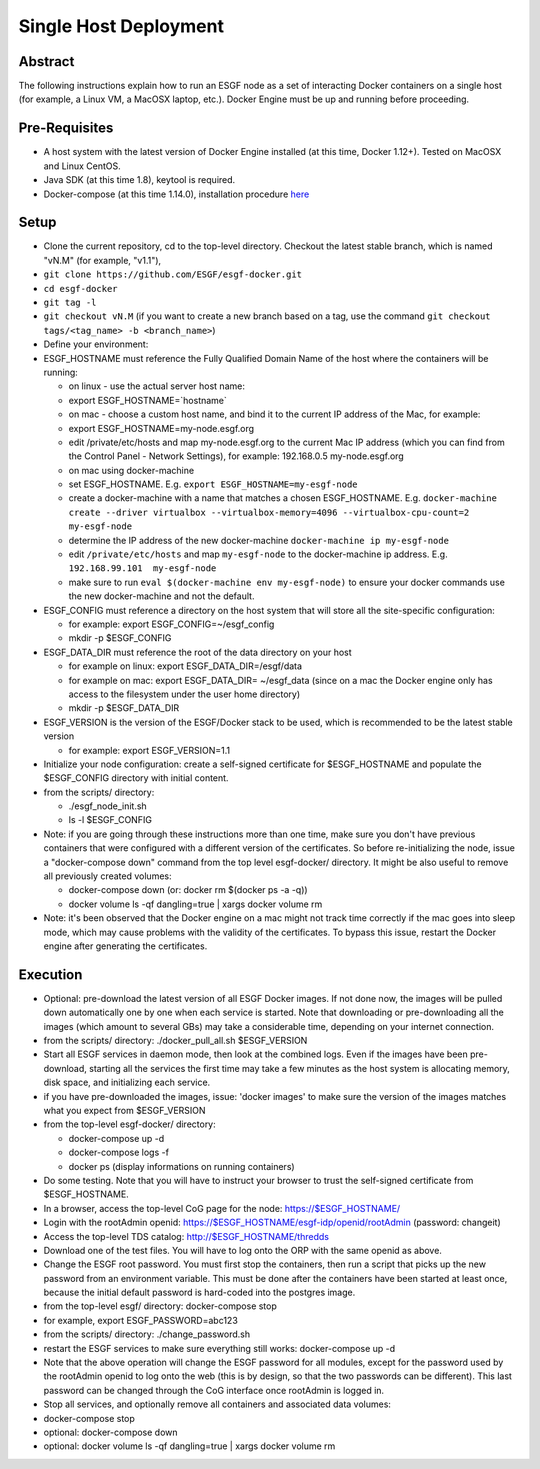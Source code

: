 **********************
Single Host Deployment
**********************

Abstract
========

The following instructions explain how to run an ESGF node as a set of
interacting Docker containers on a single host (for example, a Linux VM,
a MacOSX laptop, etc.). Docker Engine must be up and running before
proceeding.

Pre-Requisites
==============

-  A host system with the latest version of Docker Engine installed (at
   this time, Docker 1.12+). Tested on MacOSX and Linux CentOS.
-  Java SDK (at this time 1.8), keytool is required.
-  Docker-compose (at this time 1.14.0), installation procedure
   `here <https://docs.docker.com/compose/install/#install-compose>`__

Setup
=====

-  Clone the current repository, cd to the top-level directory. Checkout
   the latest stable branch, which is named "vN.M" (for example,
   "v1.1"),
-  ``git clone https://github.com/ESGF/esgf-docker.git``
-  ``cd esgf-docker``
-  ``git tag -l``
-  ``git checkout vN.M`` (if you want to create a new branch based on a
   tag, use the command
   ``git checkout tags/<tag_name> -b <branch_name>``)

-  Define your environment:
-  ESGF\_HOSTNAME must reference the Fully Qualified Domain Name of the
   host where the containers will be running:

   -  on linux - use the actual server host name:
   -  export ESGF\_HOSTNAME=\`hostname\`
   -  on mac - choose a custom host name, and bind it to the current IP
      address of the Mac, for example:
   -  export ESGF\_HOSTNAME=my-node.esgf.org
   -  edit /private/etc/hosts and map my-node.esgf.org to the current
      Mac IP address (which you can find from the Control Panel -
      Network Settings), for example: 192.168.0.5 my-node.esgf.org
   -  on mac using docker-machine
   -  set ESGF\_HOSTNAME. E.g. ``export ESGF_HOSTNAME=my-esgf-node``
   -  create a docker-machine with a name that matches a chosen
      ESGF\_HOSTNAME. E.g.
      ``docker-machine create --driver virtualbox --virtualbox-memory=4096 --virtualbox-cpu-count=2 my-esgf-node``
   -  determine the IP address of the new docker-machine
      ``docker-machine ip my-esgf-node``
   -  edit ``/private/etc/hosts`` and map ``my-esgf-node`` to the
      docker-machine ip address. E.g. ``192.168.99.101  my-esgf-node``
   -  make sure to run ``eval $(docker-machine env my-esgf-node)`` to
      ensure your docker commands use the new docker-machine and not the
      default.

-  ESGF\_CONFIG must reference a directory on the host system that will
   store all the site-specific configuration:

   -  for example: export ESGF\_CONFIG=~/esgf\_config
   -  mkdir -p $ESGF\_CONFIG

-  ESGF\_DATA\_DIR must reference the root of the data directory on your
   host

   -  for example on linux: export ESGF\_DATA\_DIR=/esgf/data
   -  for example on mac: export ESGF\_DATA\_DIR= ~/esgf\_data (since on
      a mac the Docker engine only has access to the filesystem under
      the user home directory)
   -  mkdir -p $ESGF\_DATA\_DIR

-  ESGF\_VERSION is the version of the ESGF/Docker stack to be used,
   which is recommended to be the latest stable version

   -  for example: export ESGF\_VERSION=1.1

-  Initialize your node configuration: create a self-signed certificate
   for $ESGF\_HOSTNAME and populate the $ESGF\_CONFIG directory with
   initial content.
-  from the scripts/ directory:

   -  ./esgf\_node\_init.sh
   -  ls -l $ESGF\_CONFIG

-  Note: if you are going through these instructions more than one time,
   make sure you don't have previous containers that were configured
   with a different version of the certificates. So before
   re-initializing the node, issue a "docker-compose down" command from
   the top level esgf-docker/ directory. It might be also useful to
   remove all previously created volumes:

   -  docker-compose down (or: docker rm $(docker ps -a -q))
   -  docker volume ls -qf dangling=true \| xargs docker volume rm

-  Note: it's been observed that the Docker engine on a mac might not
   track time correctly if the mac goes into sleep mode, which may cause
   problems with the validity of the certificates. To bypass this issue,
   restart the Docker engine after generating the certificates.

Execution
=========

-  Optional: pre-download the latest version of all ESGF Docker images.
   If not done now, the images will be pulled down automatically one by
   one when each service is started. Note that downloading or
   pre-downloading all the images (which amount to several GBs) may take
   a considerable time, depending on your internet connection.
-  from the scripts/ directory: ./docker\_pull\_all.sh $ESGF\_VERSION

-  Start all ESGF services in daemon mode, then look at the combined
   logs. Even if the images have been pre-download, starting all the
   services the first time may take a few minutes as the host system is
   allocating memory, disk space, and initializing each service.
-  if you have pre-downloaded the images, issue: 'docker images' to make
   sure the version of the images matches what you expect from
   $ESGF\_VERSION
-  from the top-level esgf-docker/ directory:

   -  docker-compose up -d
   -  docker-compose logs -f
   -  docker ps (display informations on running containers)

-  Do some testing. Note that you will have to instruct your browser to
   trust the self-signed certificate from $ESGF\_HOSTNAME.
-  In a browser, access the top-level CoG page for the node:
   https://$ESGF\_HOSTNAME/
-  Login with the rootAdmin openid:
   https://$ESGF\_HOSTNAME/esgf-idp/openid/rootAdmin (password:
   changeit)
-  Access the top-level TDS catalog: http://$ESGF\_HOSTNAME/thredds
-  Download one of the test files. You will have to log onto the ORP
   with the same openid as above.

-  Change the ESGF root password. You must first stop the containers,
   then run a script that picks up the new password from an environment
   variable. This must be done after the containers have been started at
   least once, because the initial default password is hard-coded into
   the postgres image.
-  from the top-level esgf/ directory: docker-compose stop
-  for example, export ESGF\_PASSWORD=abc123
-  from the scripts/ directory: ./change\_password.sh
-  restart the ESGF services to make sure everything still works:
   docker-compose up -d
-  Note that the above operation will change the ESGF password for all
   modules, except for the password used by the rootAdmin openid to log
   onto the web (this is by design, so that the two passwords can be
   different). This last password can be changed through the CoG
   interface once rootAdmin is logged in.

-  Stop all services, and optionally remove all containers and
   associated data volumes:
-  docker-compose stop
-  optional: docker-compose down
-  optional: docker volume ls -qf dangling=true \| xargs docker volume
   rm
